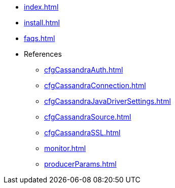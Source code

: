 * xref:index.adoc[]
* xref:install.adoc[]
* xref:faqs.adoc[]
* References
** xref:cfgCassandraAuth.adoc[]
** xref:cfgCassandraConnection.adoc[]
** xref:cfgCassandraJavaDriverSettings.adoc[]
** xref:cfgCassandraSource.adoc[]
** xref:cfgCassandraSSL.adoc[]
** xref:monitor.adoc[]
** xref:producerParams.adoc[]


